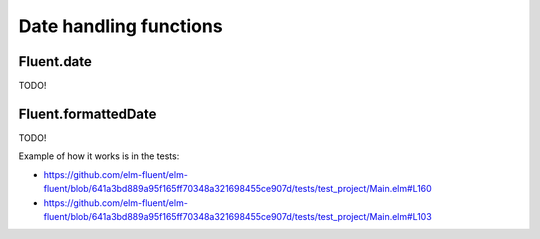 =========================
 Date handling functions
=========================

.. _fluent-date:

Fluent.date
-----------

TODO!


.. _fluent-formatteddate:

Fluent.formattedDate
--------------------

TODO!

Example of how it works is in the tests:

* https://github.com/elm-fluent/elm-fluent/blob/641a3bd889a95f165ff70348a321698455ce907d/tests/test_project/Main.elm#L160
* https://github.com/elm-fluent/elm-fluent/blob/641a3bd889a95f165ff70348a321698455ce907d/tests/test_project/Main.elm#L103
